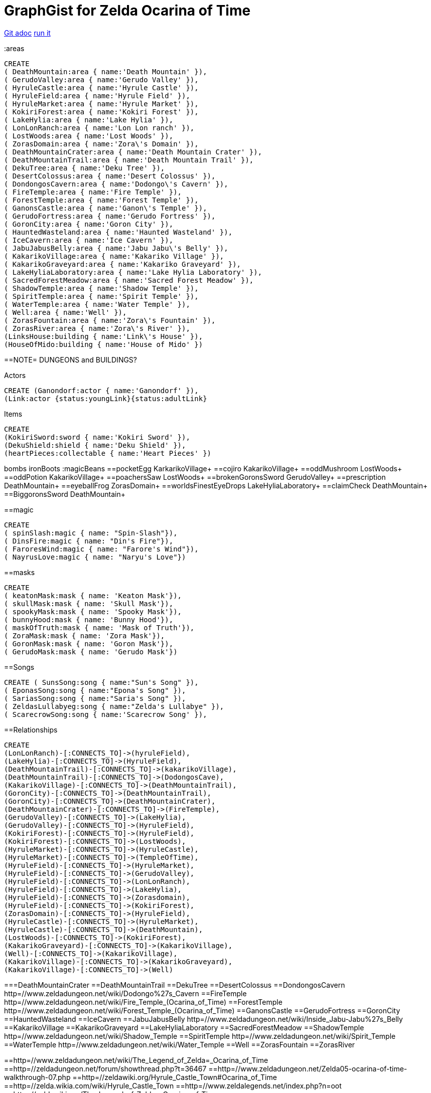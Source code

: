 = GraphGist for Zelda Ocarina of Time

:author: Erik Hanson
:twitter: @erik_a_hanson

https://github.com/wordsmythe/gists/edit/master/meta/OOTtest.adoc[Git adoc]
http://gist.neo4j.org/?github-wordsmythe%2Fgists%2F%2Fmeta%2FOOTtest.adoc[run it]

:areas

//setup
//output
[source,cypher]
----
CREATE 
( DeathMountain:area { name:'Death Mountain' }),
( GerudoValley:area { name:'Gerudo Valley' }),
( HyruleCastle:area { name:'Hyrule Castle' }),
( HyruleField:area { name:'Hyrule Field' }),
( HyruleMarket:area { name:'Hyrule Market' }),
( KokiriForest:area { name:'Kokiri Forest' }),
( LakeHylia:area { name:'Lake Hylia' }),
( LonLonRanch:area { name:'Lon Lon ranch' }),
( LostWoods:area { name:'Lost Woods' }),
( ZorasDomain:area { name:'Zora\'s Domain' }),
( DeathMountainCrater:area { name:'Death Mountain Crater' }),
( DeathMountainTrail:area { name:'Death Mountain Trail' }),
( DekuTree:area { name:'Deku Tree' }),
( DesertColossus:area { name:'Desert Colossus' }),
( DondongosCavern:area { name:'Dodongo\'s Cavern' }),
( FireTemple:area { name:'Fire Temple' }),
( ForestTemple:area { name:'Forest Temple' }),
( GanonsCastle:area { name:'Ganon\'s Temple' }),
( GerudoFortress:area { name:'Gerudo Fortress' }),
( GoronCity:area { name:'Goron City' }),
( HauntedWasteland:area { name:'Haunted Wasteland' }),
( IceCavern:area { name:'Ice Cavern' }),
( JabuJabusBelly:area { name:'Jabu Jabu\'s Belly' }),
( KakarikoVillage:area { name:'Kakariko Village' }),
( KakarikoGraveyard:area { name:'Kakariko Graveyard' }),
( LakeHyliaLaboratory:area { name:'Lake Hylia Laboratory' }),
( SacredForestMeadow:area { name:'Sacred Forest Meadow' }),
( ShadowTemple:area { name:'Shadow Temple' }),
( SpiritTemple:area { name:'Spirit Temple' }),
( WaterTemple:area { name:'Water Temple' }),
( Well:area { name:'Well' }),
( ZorasFountain:area { name:'Zora\'s Fountain' }),
( ZorasRiver:area { name:'Zora\'s River' }),
(LinksHouse:building { name:'Link\'s House' }),
(HouseOfMido:building { name:'House of Mido' })
----

==NOTE= DUNGEONS and BUILDINGS?

 

+Actors+
[source,cypher]
----
CREATE (Ganondorf:actor { name:'Ganondorf' }),
(Link:actor {status:youngLink}{status:adultLink}
----
+Items+

[source,cypher]
----
CREATE
(KokiriSword:sword { name:'Kokiri Sword' }),
(DekuShield:shield { name:'Deku Shield' }),
(heartPieces:collectable { name:'Heart Pieces' })
----

+bombs+
ironBoots
:magicBeans
==pocketEgg KarkarikoVillage+
==cojiro KakarikoVillage+
==oddMushroom LostWoods+
==oddPotion KakarikoVillage+
==poachersSaw LostWoods+
==brokenGoronsSword GerudoValley+
==prescription DeathMountain+
==eyeballFrog ZorasDomain+
==worldsFinestEyeDrops LakeHyliaLaboratory+
==claimCheck DeathMountain+
==BiggoronsSword DeathMountain+


==magic
[source,cypher]
----
CREATE
( spinSlash:magic { name: "Spin-Slash"}),
( DinsFire:magic { name: "Din's Fire"}),
( FaroresWind:magic { name: "Farore's Wind"}),
( NayrusLove:magic { name: "Naryu's Love"})
----
==masks

[source,cypher]
----
CREATE
( keatonMask:mask { name: 'Keaton Mask'}),
( skullMask:mask { name: 'Skull Mask'}),
( spookyMask:mask { name: 'Spooky Mask'}),
( bunnyHood:mask { name: 'Bunny Hood'}),
( maskOfTruth:mask { name: 'Mask of Truth'}),
( ZoraMask:mask { name: 'Zora Mask'}),
( GoronMask:mask { name: 'Goron Mask'}),
( GerudoMask:mask { name: 'Gerudo Mask'})
----


==Songs
[source,cypher]
----
CREATE ( SunsSong:song { name:"Sun's Song" }),
( EponasSong:song { name:"Epona's Song" }),
( SariasSong:song { name:"Saria's Song" }),
( ZeldasLullabyeg:song { name:"Zelda's Lullabye" }),
( ScarecrowSong:song { name:'Scarecrow Song' }), 
----

==Relationships
[source,cypher]
----
CREATE 
(LonLonRanch)-[:CONNECTS_TO]->(hyruleField),
(LakeHylia)-[:CONNECTS_TO]->(HyruleField),
(DeathMountainTrail)-[:CONNECTS_TO]->(kakarikoVillage),
(DeathMountainTrail)-[:CONNECTS_TO]->(DodongosCave),
(KakarikoVillage)-[:CONNECTS_TO]->(DeathMountainTrail),
(GoronCity)-[:CONNECTS_TO]->(DeathMountainTrail),
(GoronCity)-[:CONNECTS_TO]->(DeathMountainCrater),
(DeathMountainCrater)-[:CONNECTS_TO]->(FireTemple),
(GerudoValley)-[:CONNECTS_TO]->(LakeHylia),
(GerudoValley)-[:CONNECTS_TO]->(HyruleField),
(KokiriForest)-[:CONNECTS_TO]->(HyruleField),
(KokiriForest)-[:CONNECTS_TO]->(LostWoods),
(HyruleMarket)-[:CONNECTS_TO]->(HyruleCastle),
(HyruleMarket)-[:CONNECTS_TO]->(TempleOfTime),
(HyruleField)-[:CONNECTS_TO]->(HyruleMarket),
(HyruleField)-[:CONNECTS_TO]->(GerudoValley),
(HyruleField)-[:CONNECTS_TO]->(LonLonRanch),
(HyruleField)-[:CONNECTS_TO]->(LakeHylia),
(HyruleField)-[:CONNECTS_TO]->(Zorasdomain),
(HyruleField)-[:CONNECTS_TO]->(KokiriForest),
(ZorasDomain)-[:CONNECTS_TO]->(HyruleField),
(HyruleCastle)-[:CONNECTS_TO]->(HyruleMarket),
(HyruleCastle)-[:CONNECTS_TO]->(DeathMountain),
(LostWoods)-[:CONNECTS_TO]->(KokiriForest),
(KakarikoGraveyard)-[:CONNECTS_TO]->(KakarikoVillage),
(Well)-[:CONNECTS_TO]->(KakarikoVillage),
(KakarikoVillage)-[:CONNECTS_TO]->(KakarikoGraveyard),
(KakarikoVillage)-[:CONNECTS_TO]->(Well)
----

===DeathMountainCrater 
==DeathMountainTrail
==DekuTree
==DesertColossus
==DondongosCavern http=//www.zeldadungeon.net/wiki/Dodongo%27s_Cavern
==FireTemple http=//www.zeldadungeon.net/wiki/Fire_Temple_(Ocarina_of_Time)
==ForestTemple http=//www.zeldadungeon.net/wiki/Forest_Temple_(Ocarina_of_Time)
==GanonsCastle
==GerudoFortress
==GoronCity
==HauntedWasteland
==IceCavern
==JabuJabusBelly http=//www.zeldadungeon.net/wiki/Inside_Jabu-Jabu%27s_Belly
==KakarikoVillage
==KakarikoGraveyard
==LakeHyliaLaboratory
==SacredForestMeadow
==ShadowTemple http=//www.zeldadungeon.net/wiki/Shadow_Temple
==SpiritTemple http=//www.zeldadungeon.net/wiki/Spirit_Temple
==WaterTemple http=//www.zeldadungeon.net/wiki/Water_Temple
==Well 
==ZorasFountain
==ZorasRiver

==http=//www.zeldadungeon.net/wiki/The_Legend_of_Zelda=_Ocarina_of_Time
==http=//zeldadungeon.net/forum/showthread.php?t=36467
==http=//www.zeldadungeon.net/Zelda05-ocarina-of-time-walkthrough-07.php
==http=//zeldawiki.org/Hyrule_Castle_Town#Ocarina_of_Time
==http=//zelda.wikia.com/wiki/Hyrule_Castle_Town
==http=//www.zeldalegends.net/index.php?n=oot
==http=//zeldawiki.org/The_Legend_of_Zelda=_Ocarina_of_Time




[source,cypher]
----
CREATE 
(KokiriSword)-[:FOUND_IN]->(KokiriForest),
(heartPieces)-[:FOUND_IN {req: {bomb}}]->(HyruleField), 
(heartPieces)-[:FOUND_IN {req: {bomb},{ironBoots},{adultLink}}]->(HyruleField), 
(heartPieces)-[:FOUND_IN {req: {youngLink},{fairyOcarina}]->(LostWoods), 
(heartPieces)-[:FOUND_IN {req: {youngLink},{fairyOcarina}]->(LostWoods), 
(heartPieces)-[:FOUND_IN {req: {youngLink}}]->(HyruleMarket), 
(heartPieces)-[:FOUND_IN {req: {30rupees}}]->(HyruleMarket), 
(heartPieces)-[:FOUND_IN {req: {10rupees}}]->(HyruleMarket), 
(heartPieces)-[:FOUND_IN {req: {youngLink}}]->(LonLonRanch), 
(heartPieces)-[:FOUND_IN]->(KakarikoVillage), 
(heartPieces)-[:FOUND_IN {req: {adultLink}}]->(KakarikoVillage), 
(heartPieces)-[:FOUND_IN]->(KakarikoVillage), 
(heartPieces)-[:FOUND_IN {req: {adultLink},{hookshot}}]->(KakarikoVillage), 
(heartPieces)-[:FOUND_IN {req: {fairyOcarina}}]->(KakarikoGraveyard), 
(heartPieces)-[:FOUND_IN {req: {magicBeans}}]->(KakarikoGraveyard), 
(heartPieces)-[:FOUND_IN {req: {youngLink},{magicBeans}}]->(KakarikoGraveyard), 
(heartPieces)-[:FOUND_IN {req: {adultLink}}]->(KakarikoGraveyard), 
(heartPieces)-[:FOUND_IN {req: {magicBeans}}]->(DeathMountainTrail), 
(heartPieces)-[:FOUND_IN {req: {youngLink},{bomb}}]->(GoronCity), 
(heartPieces)-[:FOUND_IN]->(DeathMountainCrater), 
(heartPieces)-[:FOUND_IN {req: {magicBeans}}]->(DeathMountainCrater), 
(heartPieces)-[:FOUND_IN {req: {youngLink}}]->(ZorasRiver), 
(heartPieces)-[:FOUND_IN {req: {youngLink}}]->(ZorasRiver), 
(heartPieces)-[:FOUND_IN {req: {youngLink},{ocarinaOfTime}}]->(ZorasRiver), 
(heartPieces)-[:FOUND_IN {req: {youngLink},{ocarinaOfTime}}]->(ZorasRiver), 
(heartPieces)-[:FOUND_IN {req: {youngLink},{DekuStick}}]->(ZorasDomain), 
(heartPieces)-[:FOUND_IN {req: {adultLink}}]->(ZorasFountain), 
(heartPieces)-[:FOUND_IN {req: {adultLink},{ironBoots}}]->(ZorasFountain), 
(heartPieces)-[:FOUND_IN {req: {youngLink}{20rupees}}]->(LakeHylia), 
(heartPieces)-[:FOUND_IN {req: {magicBeans}}]->(LakeHylia), 
(heartPieces)-[:FOUND_IN {req: {youngLink|goldScale}}]->(LakeHylia), 
(heartPieces)-[:FOUND_IN {req: {youngLink}}]->(GerudoValley), 
(heartPieces)-[:FOUND_IN {req: {youngLink}}]->(GerudoValley), 
(heartPieces)-[:FOUND_IN {req: {adultLink},{longshot|ocarinaOfTime}}]->(GerudoFortress), 
(heartPieces)-[:FOUND_IN {req: {Epona},{adultLink}}]->(GerudoFortress), 
(heartPieces)-[:FOUND_IN {req: {adultLink},{emptyBottle|blueFire}}]->(IceCavern), 
(heartPieces)-[:FOUND_IN {req: {magicBeans}}]->(DesertColossus),
(spinSlash )-[:FOUND_IN {req: {bomb}}]->(DeathMountain), 
(DinsFire)-[:FOUND_IN {req: {bomb}}]->(HyruleCastle), 
(FaroresWind)-[:FOUND_IN {req: {bomb}}]->(ZorasFountain), 
(NayrusLove)-[:FOUND_IN {req: {bomb}}]->(DesertColossus),
(ScarecrowSong)-[FOUND_IN]->(LakeHylia)
----
[source,cypher]
----
//console
//graph
//table
----

(GoldSkulltula)-[:FOUND_IN]->(), http=//www.gamefaqs.com/n64/197771-the-legend-of-zelda-ocarina-of-time/faqs/3514

Each query has a green or red button to indicate if the query was successful or not.
The console is set up after the executions, with an empty database, for the reader to play around with the queries.


